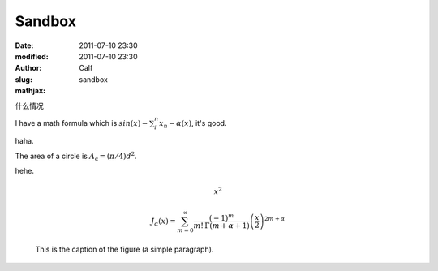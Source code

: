 Sandbox
#######
:date: 2011-07-10 23:30
:modified: 2011-07-10 23:30
:author: Calf
:slug: sandbox
:mathjax:

什么情况

I have a math formula which is :math:`sin(x)-\sum_i^n{x_n}-\alpha(x)`, it's good.

haha.

The area of a circle is :math:`A_\text{c} = (\pi/4) d^2`.

hehe.

.. math::
    \begin{equation} x^2 \end{equation}

.. math::
    J_\alpha(x) = \sum_{m=0}^\infty \frac{(-1)^m}{m! \, \Gamma(m + \alpha + 1)}{\left({\frac{x}{2}}\right)}^{2 m + \alpha}

.. figure:: http://www.w3schools.com/svg/circle1.svg
    :scale: 50 %
    :alt: map to buried treasure

    This is the caption of the figure (a simple paragraph).


 

 

